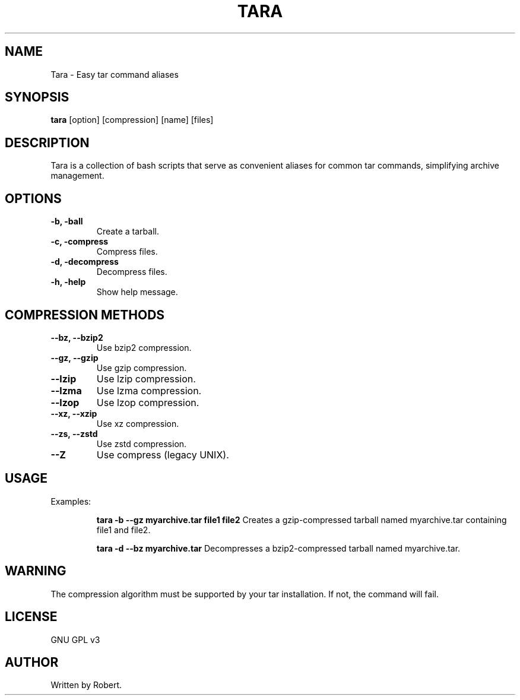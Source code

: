 .TH TARA 1 "September 2025" "GNU GPL v3" "Tara Manual"
.SH NAME
Tara \- Easy tar command aliases
.SH SYNOPSIS
.B tara
[option] [compression] [name] [files]
.SH DESCRIPTION
Tara is a collection of bash scripts that serve as convenient aliases for common tar commands, simplifying archive management.
.SH OPTIONS
.TP
.B -b, -ball
Create a tarball.
.TP
.B -c, -compress
Compress files.
.TP
.B -d, -decompress
Decompress files.
.TP
.B -h, -help
Show help message.
.SH COMPRESSION METHODS
.TP
.B --bz, --bzip2
Use bzip2 compression.
.TP
.B --gz, --gzip
Use gzip compression.
.TP
.B --lzip
Use lzip compression.
.TP
.B --lzma
Use lzma compression.
.TP
.B --lzop
Use lzop compression.
.TP
.B --xz, --xzip
Use xz compression.
.TP
.B --zs, --zstd
Use zstd compression.
.TP
.B --Z
Use compress (legacy UNIX).
.SH USAGE
Examples:
.IP
.B tara -b --gz myarchive.tar file1 file2
Creates a gzip-compressed tarball named myarchive.tar containing file1 and file2.
.IP
.B tara -d --bz myarchive.tar
Decompresses a bzip2-compressed tarball named myarchive.tar.
.SH WARNING
The compression algorithm must be supported by your tar installation. If not, the command will fail.
.SH LICENSE
GNU GPL v3
.SH AUTHOR
Written by Robert.

